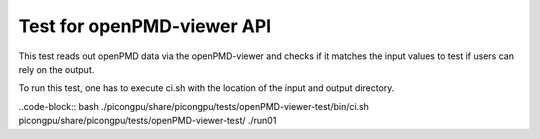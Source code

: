 ===========================
Test for openPMD-viewer API
===========================

This test reads out openPMD data via the openPMD-viewer and checks if it matches the input values to test if users can rely on the output.

To run this test, one has to execute ci.sh with the location of the input and output directory.

..code-block:: bash
./picongpu/share/picongpu/tests/openPMD-viewer-test/bin/ci.sh picongpu/share/picongpu/tests/openPMD-viewer-test/ ./run01
